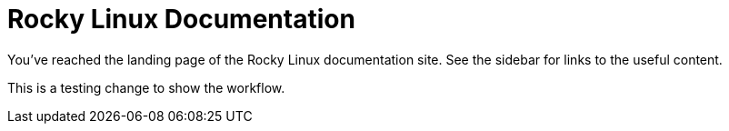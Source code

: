 = Rocky Linux Documentation

You've reached the landing page of the Rocky Linux documentation site. See the
sidebar for links to the useful content.

This is a testing change to show the workflow.
